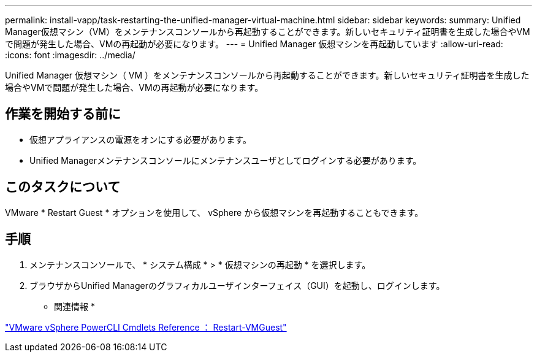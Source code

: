 ---
permalink: install-vapp/task-restarting-the-unified-manager-virtual-machine.html 
sidebar: sidebar 
keywords:  
summary: Unified Manager仮想マシン（VM）をメンテナンスコンソールから再起動することができます。新しいセキュリティ証明書を生成した場合やVMで問題が発生した場合、VMの再起動が必要になります。 
---
= Unified Manager 仮想マシンを再起動しています
:allow-uri-read: 
:icons: font
:imagesdir: ../media/


[role="lead"]
Unified Manager 仮想マシン（ VM ）をメンテナンスコンソールから再起動することができます。新しいセキュリティ証明書を生成した場合やVMで問題が発生した場合、VMの再起動が必要になります。



== 作業を開始する前に

* 仮想アプライアンスの電源をオンにする必要があります。
* Unified Managerメンテナンスコンソールにメンテナンスユーザとしてログインする必要があります。




== このタスクについて

VMware * Restart Guest * オプションを使用して、 vSphere から仮想マシンを再起動することもできます。



== 手順

. メンテナンスコンソールで、 * システム構成 * > * 仮想マシンの再起動 * を選択します。
. ブラウザからUnified Managerのグラフィカルユーザインターフェイス（GUI）を起動し、ログインします。


* 関連情報 *

https://www.vmware.com/support/developer/PowerCLI/PowerCLI41/html/Restart-VMGuest.html["VMware vSphere PowerCLI Cmdlets Reference ： Restart-VMGuest"]

